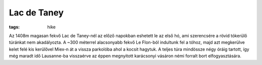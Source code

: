 Lac de Taney
------------
:tags: hike

.. image:: |filename|/images/taney.jpg
    :width: 99.5%

Az 1408m magasan fekvő Lac de Taney-nél az előző napokban eshetett le az első hó, ami szerencsére a rövid tókerülő túránkat nem akadályozta.  A ~300 méterrel alacsonyabb fekvő Le Flon-ból indultunk fel a tóhoz, majd azt megkerülve kelet felé kis kerülővel Miex-n át a vissza parkolóba ahol a kocsit hagytuk.  A teljes túra mindössze négy óráig tartott, így még maradt idő Lausanne-ba visszaérve az éppen megnyitott karácsonyi vásáron némi forralt bort elfogyasztására.
